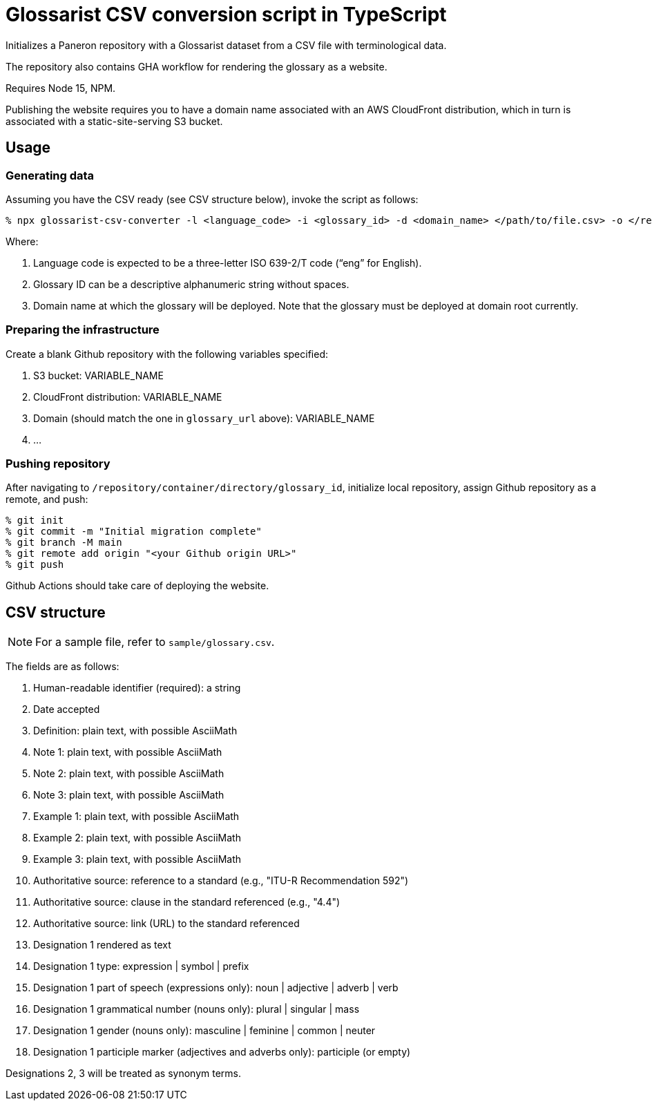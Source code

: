 = Glossarist CSV conversion script in TypeScript

Initializes a Paneron repository with a Glossarist dataset
from a CSV file with terminological data.

The repository also contains GHA workflow for rendering the glossary
as a website.

Requires Node 15, NPM.

Publishing the website requires you to have a domain name associated
with an AWS CloudFront distribution,
which in turn is associated with a static-site-serving S3 bucket.

== Usage

=== Generating data

Assuming you have the CSV ready (see CSV structure below),
invoke the script as follows:

[source,console]
--
% npx glossarist-csv-converter -l <language_code> -i <glossary_id> -d <domain_name> </path/to/file.csv> -o </repository/container/directory>
--

Where:

. Language code is expected to be a three-letter ISO 639-2/T code (“eng” for English).
. Glossary ID can be a descriptive alphanumeric string without spaces.
. Domain name at which the glossary will be deployed.
Note that the glossary must be deployed at domain root currently.

=== Preparing the infrastructure

Create a blank Github repository with the following variables specified:

. S3 bucket: VARIABLE_NAME
. CloudFront distribution: VARIABLE_NAME
. Domain (should match the one in `glossary_url` above): VARIABLE_NAME
. …

=== Pushing repository

After navigating to `/repository/container/directory/glossary_id`,
initialize local repository, assign Github repository as a remote, and push:

[source,console]
--
% git init
% git commit -m "Initial migration complete"
% git branch -M main
% git remote add origin "<your Github origin URL>"
% git push
--

Github Actions should take care of deploying the website.

== CSV structure

NOTE: For a sample file, refer to `sample/glossary.csv`.

The fields are as follows:

. Human-readable identifier (required): a string
. Date accepted
. Definition: plain text, with possible AsciiMath
. Note 1: plain text, with possible AsciiMath
. Note 2: plain text, with possible AsciiMath
. Note 3: plain text, with possible AsciiMath
. Example 1: plain text, with possible AsciiMath
. Example 2: plain text, with possible AsciiMath
. Example 3: plain text, with possible AsciiMath
. Authoritative source: reference to a standard (e.g., "ITU-R Recommendation 592")
. Authoritative source: clause in the standard referenced (e.g., "4.4")
. Authoritative source: link (URL) to the standard referenced
. Designation 1 rendered as text
. Designation 1 type: expression | symbol | prefix
. Designation 1 part of speech (expressions only): noun | adjective | adverb | verb
. Designation 1 grammatical number (nouns only): plural | singular | mass
. Designation 1 gender (nouns only): masculine | feminine | common | neuter
. Designation 1 participle marker (adjectives and adverbs only): participle (or empty)

Designations 2, 3 will be treated as synonym terms.

